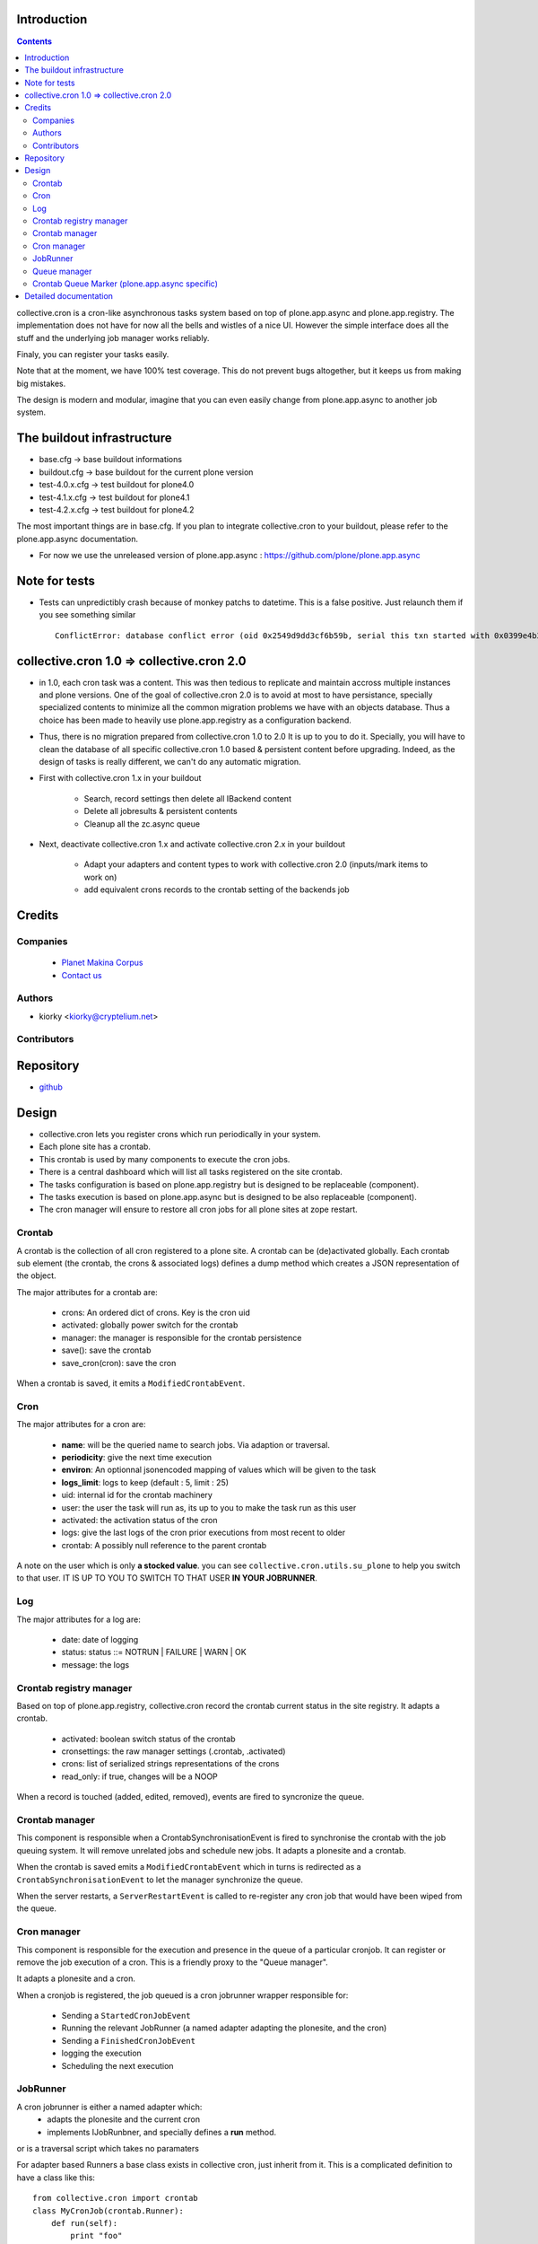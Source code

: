 Introduction
============

.. contents::

collective.cron is a cron-like asynchronous tasks system based on top of plone.app.async and plone.app.registry.
The implementation does not have for now all the bells and wistles of a nice UI.
However the simple interface does all the stuff and the underlying job manager works reliably.

Finaly, you can register your tasks easily.


Note that at the moment, we have 100% test coverage. This do not prevent bugs altogether, but it keeps us from making big mistakes.

The design is modern and modular, imagine that you can even easily change from plone.app.async to another job system.

The buildout infrastructure
===========================
- base.cfg                -> base buildout informations
- buildout.cfg            -> base buildout for the current plone version
- test-4.0.x.cfg          -> test buildout for plone4.0
- test-4.1.x.cfg          -> test buildout for plone4.1
- test-4.2.x.cfg          -> test buildout for plone4.2

The most important things are in base.cfg.
If you plan to integrate collective.cron to your buildout, please refer to the plone.app.async documentation.

- For now we use the unreleased version of plone.app.async : https://github.com/plone/plone.app.async

Note for tests
==============
- Tests can unpredictibly crash because of monkey patchs to datetime.
  This is a false positive. Just relaunch them if you see something similar ::

      ConflictError: database conflict error (oid 0x2549d9dd3cf6b59b, serial this txn started with 0x0399e4b3adb993bb 2012-10-14 09:23:40.716776, serial currently committed 0x0399e4b3ae733c77 2012-10-14 09:23:40.886752)

collective.cron 1.0 => collective.cron 2.0
==========================================
- in 1.0, each cron task was a content.
  This was then tedious to replicate and maintain accross multiple instances and plone versions.
  One of the goal of collective.cron 2.0 is to avoid at most to have persistance, specially specialized contents to minimize all the common migration problems we have with an objects database.
  Thus a choice has been made to heavily use plone.app.registry as a configuration backend.

- Thus, there is no migration prepared from collective.cron 1.0 to 2.0
  It is up to you to do it.
  Specially, you will have to clean the database of all specific collective.cron 1.0 based & persistent content before upgrading.
  Indeed, as the design of tasks is really different, we can't do any automatic migration.

- First with collective.cron 1.x in your buildout

        - Search, record settings then delete all IBackend content
        - Delete all jobresults & persistent contents
        - Cleanup all the zc.async queue

- Next, deactivate collective.cron 1.x and activate collective.cron 2.x in your buildout

    - Adapt your adapters and content types to work with collective.cron 2.0 (inputs/mark items to work on)
    - add equivalent crons records to the crontab setting of the backends job

Credits
========
Companies
---------
|makinacom|_

  * `Planet Makina Corpus <http://www.makina-corpus.org>`_
  * `Contact us <mailto:python@makina-corpus.org>`_

.. |makinacom| image:: http://depot.makina-corpus.org/public/logo.gif
.. _makinacom:  http://www.makina-corpus.com

Authors
-------

- kiorky  <kiorky@cryptelium.net>

Contributors
------------

Repository
==========

- `github <https://github.com/collective/collective.cron>`_


Design
======
- collective.cron lets you register crons which run periodically in your system.
- Each plone site has a crontab.
- This crontab is used by many components to execute the cron jobs.
- There is a central dashboard which will list all tasks registered on the site crontab.
- The tasks configuration is based on plone.app.registry but is designed to be replaceable (component).
- The tasks execution is based on plone.app.async but is designed to be also replaceable (component).

- The cron manager will ensure to restore all cron jobs for all plone sites at zope restart.

Crontab
-------
A crontab is the collection of all cron registered to a plone site.
A crontab can be (de)activated globally.
Each crontab sub element (the crontab, the crons & associated logs) defines a dump method which creates a JSON representation of the object.

The major attributes for a crontab are:

    - crons: An ordered dict of crons. Key is the cron uid
    - activated: globally power switch for the crontab
    - manager: the manager is responsible for the crontab persistence
    - save(): save the crontab
    - save_cron(cron): save the cron

When a crontab is saved, it emits a ``ModifiedCrontabEvent``.

Cron
----
The major attributes for a cron are:

    - **name**: will be the queried name to search jobs. Via adaption or traversal.
    - **periodicity**: give the next time execution
    - **environ**: An optionnal jsonencoded mapping of values which will be given to the task
    - **logs_limit**: logs to keep (default : 5, limit : 25)
    - uid: internal id for the crontab machinery
    - user: the user the task will run as, its up to you to make the task run as this user
    - activated: the activation status of the cron
    - logs: give the last logs of the cron prior executions from most recent to older
    - crontab: A possibly null reference to the parent crontab

A note on the user which is only **a stocked value**. you can see ``collective.cron.utils.su_plone`` to help you switch to that user.
IT IS UP TO YOU TO SWITCH TO THAT USER **IN YOUR JOBRUNNER**.

Log
---
The major attributes for a log are:

    - date: date of logging
    - status: status ::= NOTRUN | FAILURE | WARN | OK
    - message: the logs

Crontab registry manager
------------------------
Based on top of plone.app.registry, collective.cron record the crontab current status in the site registry.
It adapts a crontab.

    - activated: boolean switch status of the crontab
    - cronsettings: the raw manager settings (.crontab, .activated)
    - crons: list of serialized strings representations of the crons
    - read_only: if true, changes will be a NOOP

When a record is touched (added, edited, removed), events are fired to syncronize the queue.

Crontab manager
---------------
This component is responsible when a CrontabSynchronisationEvent is fired to synchronise the crontab with the job queuing system.
It will remove unrelated jobs and schedule new jobs.
It adapts a plonesite and a crontab.

When the crontab is saved emits a ``ModifiedCrontabEvent`` which in turns is redirected as a ``CrontabSynchronisationEvent`` to let the manager synchronize the queue.

When the server restarts, a ``ServerRestartEvent`` is called to re-register any cron job that would have been wiped from the queue.

Cron manager
------------
This component is responsible for the execution and presence in the queue of a particular cronjob. It can register or remove the job execution of a cron.
This is a friendly proxy to the "Queue manager".

It adapts a plonesite and a cron.

When a cronjob is registered, the job queued is a cron jobrunner wrapper responsible for:

    - Sending a ``StartedCronJobEvent``
    - Running the relevant JobRunner (a named adapter adapting the plonesite, and the cron)
    - Sending a ``FinishedCronJobEvent``
    - logging the execution
    - Scheduling the next execution

JobRunner
---------
A cron jobrunner is either a named adapter which:
    - adapts the plonesite and the current cron
    - implements IJobRunbner, and specially defines a **run** method.
or is a traversal script which takes no paramaters

For adapter based Runners a base class exists in collective cron, just inherit from it.
This is a complicated definition to have a class like this::

    from collective.cron import crontab
    class MyCronJob(crontab.Runner):
        def run(self):
            print "foo"

Registered in zcml like that::

    <adapter factory=".module.MyCronJob" name="mycronjob"/>

And then, you will have to register a cron called ``mycronjob`` in your plonesite.

For PythonScript based runners give your cron a name which is the relative path of
your script to the portal base.

Queue manager
-------------
This component will manage the jobs inside the job queue.
You will have enough methods to know for a specific cron if a job is present, what is its status...

You can also register, or delete items from the running queue
It adapts a plonesite.

Crontab Queue Marker (plone.app.async specific)
-----------------------------------------------
Responsible to mark infos in the async queue to make the reload of jobs at Zope restart possible.

Detailed documentation
======================
There are 3 ways to register tasks:

    - via the API
    - via the UI
    - via Generic Setup (profile)


